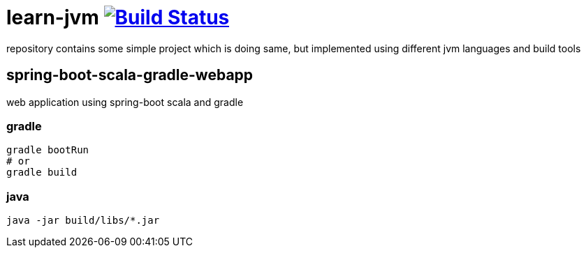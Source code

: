 = learn-jvm image:https://travis-ci.org/daggerok/learn-jvm.svg?branch=master["Build Status", link="https://travis-ci.org/daggerok/learn-jvm"]

repository contains some simple project which is doing same, but implemented using different jvm languages and build tools

== spring-boot-scala-gradle-webapp

web application using spring-boot scala and gradle

=== gradle

```bash
gradle bootRun
# or
gradle build
```

=== java

```bash
java -jar build/libs/*.jar
```
